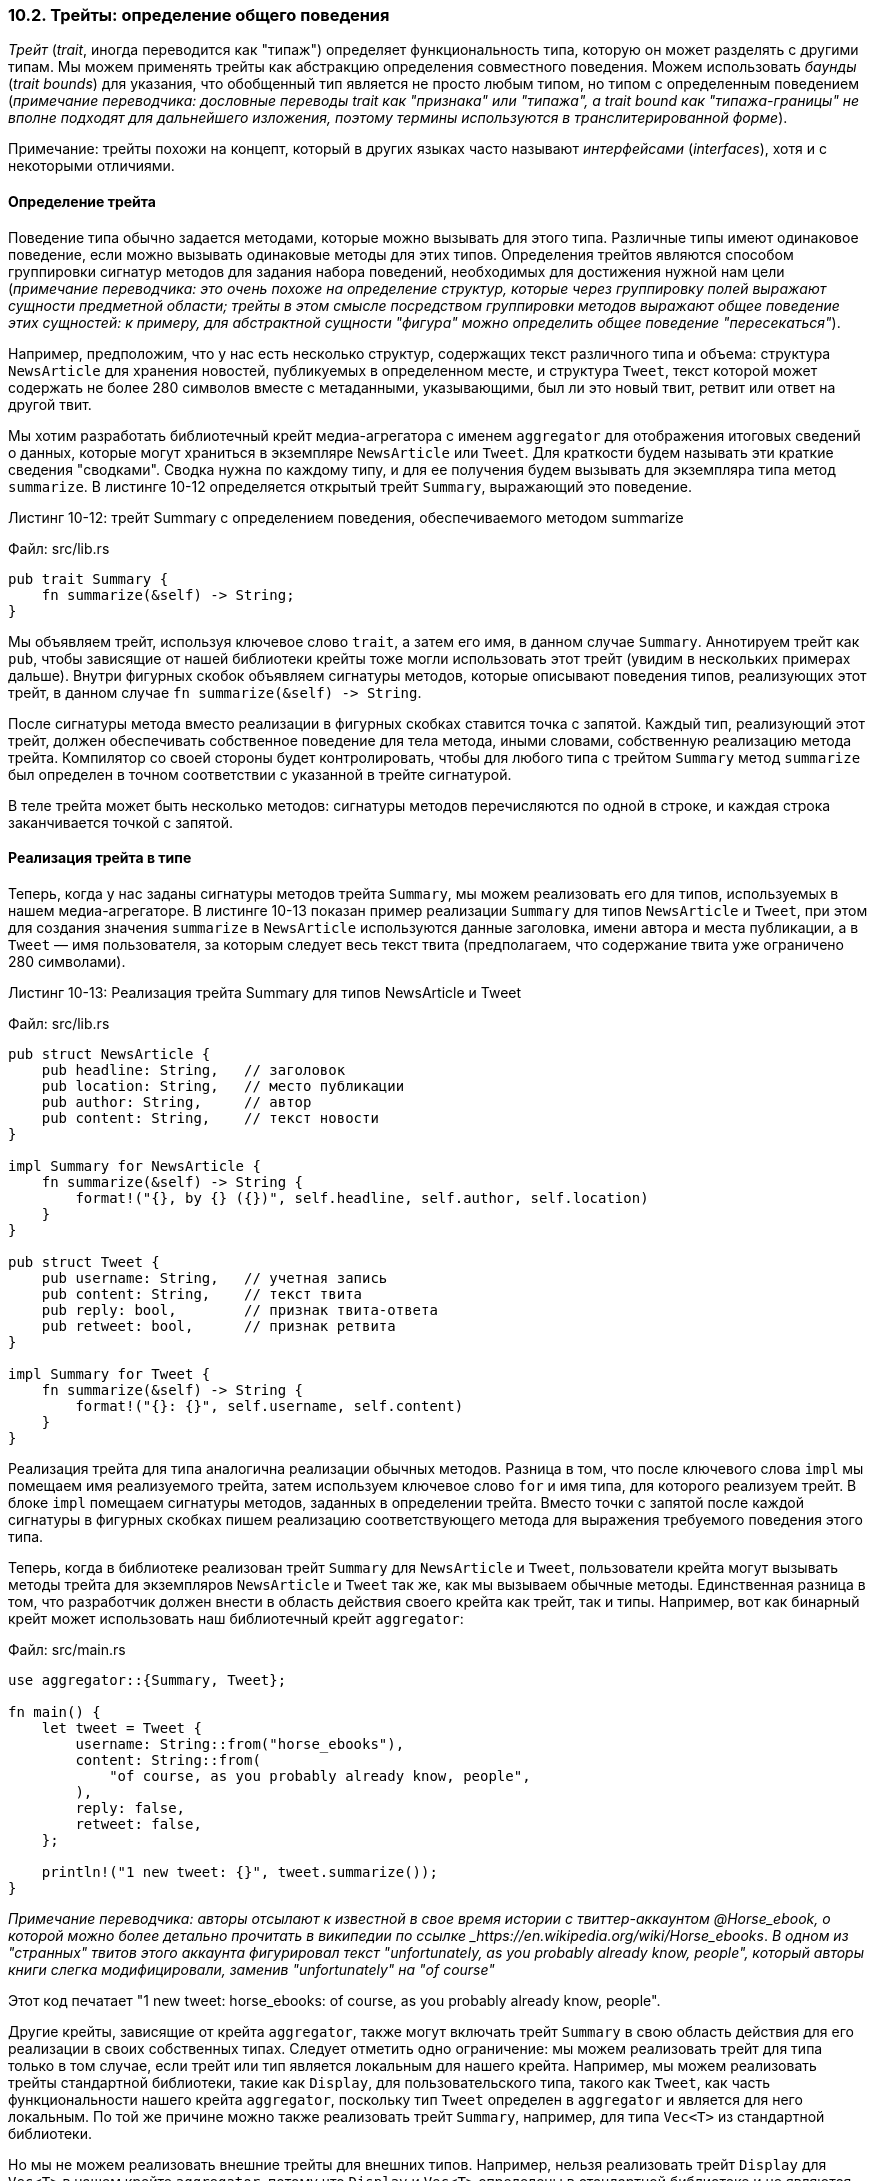 [#_10_2_traits]
=== 10.2. Трейты: определение общего поведения

_Трейт_ (_trait_, иногда переводится как "типаж") определяет функциональность типа, которую он может разделять с другими типам. Мы можем применять трейты как абстракцию определения совместного поведения. Можем использовать _баунды_ (_trait bounds_) для указания, что обобщенный тип является не просто любым типом, но типом с определенным поведением (_примечание переводчика: дословные переводы trait как "признака" или "типажа", а trait bound как "типажа-границы" не вполне подходят для дальнейшего изложения, поэтому термины используются в транслитерированной форме_).

[sidebar]
Примечание: трейты похожи на концепт, который в других языках часто называют _интерфейсами_ (_interfaces_), хотя и с некоторыми отличиями.

==== Определение трейта

Поведение типа обычно задается методами, которые можно вызывать для этого типа. Различные типы имеют одинаковое поведение, если можно вызывать одинаковые методы для этих типов. Определения трейтов являются способом группировки сигнатур методов для задания набора поведений, необходимых для достижения нужной нам цели (_примечание переводчика: это очень похоже на определение структур, которые через группировку полей выражают сущности предметной области; трейты в этом смысле посредством группировки методов выражают общее поведение этих сущностей: к примеру, для абстрактной сущности "фигура" можно определить общее поведение "пересекаться"_).

Например, предположим, что у нас есть несколько структур, содержащих текст различного типа и объема: структура `NewsArticle` для хранения новостей, публикуемых в определенном месте, и структура `Tweet`, текст которой может содержать не более 280 символов вместе с метаданными, указывающими, был ли это новый твит, ретвит или ответ на другой твит.

Мы хотим разработать библиотечный крейт медиа-агрегатора с именем `aggregator` для отображения итоговых сведений о данных, которые могут храниться в экземпляре `NewsArticle` или `Tweet`. Для краткости будем называть эти краткие сведения "сводками". Сводка нужна по каждому типу, и для ее получения будем вызывать для экземпляра типа метод `summarize`. В листинге 10-12 определяется открытый трейт `Summary`, выражающий это поведение.

--
.Листинг 10-12: трейт Summary с определением поведения, обеспечиваемого методом summarize

Файл: src/lib.rs

[source,rust]
----
pub trait Summary {
    fn summarize(&self) -> String;
}
----
--

Мы объявляем трейт, используя ключевое слово `trait`, а затем его имя, в данном случае `Summary`. Аннотируем трейт как `pub`, чтобы зависящие от нашей библиотеки крейты тоже могли использовать этот трейт (увидим в нескольких примерах дальше). Внутри фигурных скобок объявляем сигнатуры методов, которые описывают поведения типов, реализующих этот трейт, в данном случае `+fn summarize(&self) -> String+`.

После сигнатуры метода вместо реализации в фигурных скобках ставится точка с запятой. Каждый тип, реализующий этот трейт, должен обеспечивать собственное поведение для тела метода, иными словами, собственную реализацию метода трейта. Компилятор со своей стороны будет контролировать, чтобы для любого типа с трейтом `Summary` метод `summarize` был определен в точном соответствии с указанной в трейте сигнатурой.

В теле трейта может быть несколько методов: сигнатуры методов перечисляются по одной в строке, и каждая строка заканчивается точкой с запятой.

==== Реализация трейта в типе

Теперь, когда у нас заданы сигнатуры методов трейта `Summary`, мы можем реализовать его для типов, используемых в нашем медиа-агрегаторе. В листинге 10-13 показан пример реализации `Summary` для типов `NewsArticle` и `Tweet`, при этом для создания значения `summarize` в `NewsArticle` используются данные заголовка, имени автора и места публикации, а в `Tweet` — имя пользователя, за которым следует весь текст твита (предполагаем, что содержание твита уже ограничено 280 символами).

--
.Листинг 10-13: Реализация трейта Summary для типов NewsArticle и Tweet

Файл: src/lib.rs

[source,rust]
----
pub struct NewsArticle {
    pub headline: String,   // заголовок
    pub location: String,   // место публикации
    pub author: String,     // автор
    pub content: String,    // текст новости
}

impl Summary for NewsArticle {
    fn summarize(&self) -> String {
        format!("{}, by {} ({})", self.headline, self.author, self.location)
    }
}

pub struct Tweet {
    pub username: String,   // учетная запись
    pub content: String,    // текст твита
    pub reply: bool,        // признак твита-ответа
    pub retweet: bool,      // признак ретвита
}

impl Summary for Tweet {
    fn summarize(&self) -> String {
        format!("{}: {}", self.username, self.content)
    }
}
----
--

Реализация трейта для типа аналогична реализации обычных методов. Разница в том, что после ключевого слова `impl` мы помещаем имя реализуемого трейта, затем используем ключевое слово `for` и имя типа, для которого реализуем трейт. В блоке `impl` помещаем сигнатуры методов, заданных в определении трейта. Вместо точки с запятой после каждой сигнатуры в фигурных скобках пишем реализацию соответствующего метода для выражения требуемого поведения этого типа.

Теперь, когда в библиотеке реализован трейт `Summary` для `NewsArticle` и `Tweet`, пользователи крейта могут вызывать методы трейта для экземпляров `NewsArticle` и `Tweet` так же, как мы вызываем обычные методы. Единственная разница в том, что разработчик должен внести в область действия своего крейта как трейт, так и типы. Например, вот как бинарный крейт может использовать наш библиотечный крейт `aggregator`:

Файл: src/main.rs

[source,rust]
----
use aggregator::{Summary, Tweet};

fn main() {
    let tweet = Tweet {
        username: String::from("horse_ebooks"),
        content: String::from(
            "of course, as you probably already know, people",
        ),
        reply: false,
        retweet: false,
    };

    println!("1 new tweet: {}", tweet.summarize());
}
----

_Примечание переводчика: авторы отсылают к известной в свое время истории с твиттер-аккаунтом @Horse_ebook, о которой можно более детально прочитать в википедии по ссылке _https://en.wikipedia.org/wiki/Horse_ebooks_. _В одном из "странных" твитов этого аккаунта фигурировал текст "unfortunately, as you probably already know, people", который авторы книги слегка модифицировали, заменив "unfortunately" на "of course"_

Этот код печатает "1 new tweet: horse_ebooks: of course, as you probably already know, people".

Другие крейты, зависящие от крейта `aggregator`, также могут включать трейт `Summary` в свою область действия для его реализации в своих собственных типах. Следует отметить одно ограничение: [.underline]#мы можем реализовать трейт для типа только в том случае, если трейт или тип является локальным для нашего крейта#. Например, мы можем реализовать трейты стандартной библиотеки, такие как `Display`, для пользовательского типа, такого как `Tweet`, как часть функциональности нашего крейта `aggregator`, поскольку тип `Tweet` определен в `aggregator` и является для него локальным. По той же причине можно также реализовать трейт `Summary`, например, для типа `Vec<T>` из стандартной библиотеки.

Но мы не можем реализовать внешние трейты для внешних типов. Например, нельзя реализовать трейт `Display` для `Vec<T>` в нашем крейте `aggregator`, потому что `Display` и `Vec<T>` определены в стандартной библиотеке и не являются локальными для `aggregator`. Это ограничение является частью свойства, называемого _когерентностью_ (_coherence_), а точнее даже _сиротским правилом_ (_orphan rule_), названным так потому, что отсутствует родительский тип. Это правило гарантирует, что чужой код не сможет сломать ваш код, и наоборот. Без этого правила два крейта могли бы реализовать один и тот же трейт для одного и того же типа, и Rust не знал бы, какую реализацию использовать.

==== Реализация по умолчанию

Иногда полезно иметь поведение по умолчанию для некоторых или всех методов трейта вместо того, чтобы требовать их реализации для каждого типа. Когда мы реализуем трейт для определенного типа, мы можем сохранить или переопределить поведение каждого метода по умолчанию.

В листинге 10-14 для метода `summarize` трейта `Summary` указывается строка по умолчанию вместо определения только сигнатуры метода в листинге 10-12.

--
.Листинг 10-14: Определение трейта Summary с реализацией метода summarize по умолчанию

Файл: src/lib.rs

[source,rust]
----
pub trait Summary {
    fn summarize(&self) -> String {
        String::from("(Read more...)")
    }
}
----
--

Чтобы в экземплярах `NewsArticle` использовать для `summarize` реализацию по умолчанию, мы просто оставляем пустым блок `impl` в `impl Summary for NewsArticle {}`.

Несмотря на то, что метод `summarize` не определяется в `NewsArticle` напрямую, мы предоставили в определении трейта реализацию метода по умолчанию, а в строке `impl Summary for NewsArticle {}` указали, что `NewsArticle` реализует трейт `Summary`. В результате можем по-прежнему вызывать `summarize` для экземпляров `NewsArticle`:

[source,rust]
----
    let article = NewsArticle {
        headline: String::from("Penguins win the Stanley Cup Championship!"),
        location: String::from("Pittsburgh, PA, USA"),
        author: String::from("Iceburgh"),   // см. статью https://en.wikipedia.org/wiki/List_of_NHL_mascots#Iceburgh
        content: String::from(
            "The Pittsburgh Penguins once again are the best \
             hockey team in the NHL.",
        ),
    };

    println!("New article available! {}", article.summarize());
----

Этот код выведет "New article available! (Read more...)".

Наличие реализации по умолчанию не требует от нас каких-либо изменений в реализации `Summary` для типа `Tweet` в листинге 10-13: в этом коде мы по факту переопределяем указанное поведение по умолчанию для сообщений `Tweet`, при этом никакого отдельного синтаксиса для этого не требуется, как и в общем случае переопределения реализации метода трейта по умолчанию.

Реализации по умолчанию могут вызывать другие методы в том же трейте, даже если эти методы не имеют реализации по умолчанию. Таким образом, трейт может предоставлять много полезной функциональности, при этом позволяя разработчикам реализовать только небольшую ее часть. Например, мы можем определить трейт `Summary` так, чтобы у него был метод `summarize_author` с требуемой реализацией в структурах, а затем определить метод `summarize`, который имеет реализацию по умолчанию, вызывающую метод `summarize_author`:

[source,rust]
----
pub trait Summary {
    fn summarize_author(&self) -> String;

    fn summarize(&self) -> String {
        format!("(Read more from {}...)", self.summarize_author())
    }
}
----

Чтобы использовать эту версию `Summary`, нам нужно только определить метод `summarize_author`, когда мы реализуем трейт для типа:

[source,rust]
----
impl Summary for Tweet {
    fn summarize_author(&self) -> String {
        format!("@{}", self.username)
    }
}
----

Теперь, после реализации `summarize_author`, можем вызвать `summarize` для экземпляров структуры `Tweet`, и `summarize` по умолчанию вызовет нашу реализацию `summarize_author`. Поскольку мы определили метод `summarize_author`, то трейт `Summary` дал нужное нам поведение метода `summarize`, не требуя от нас никакого дополнительного кода.

Пример использования:

[source,rust]
----
    let tweet = Tweet {
        username: String::from("horse_ebooks"),
        content: String::from(
            "of course, as you probably already know, people",
        ),
        reply: false,
        retweet: false,
    };

    println!("1 new tweet: {}", tweet.summarize());
----

Этот код выведет строку "1 new tweet: (Read more from @horse_ebooks...)".

Заметим, что невозможно вызвать реализацию по умолчанию из переопределяющей реализации того же метода.

==== Трейты как параметры

Теперь, когда вы знаете, как определять и реализовывать трейты, мы можем изучить, как применять трейты для определения функций, которые принимают множество различных типов. Будем использовать трейт `Summary`, реализованный для типов `NewsArticle` и `Tweet` в листинге 10-13, чтобы определить функцию `notify`, которая вызывает метод `summarize` для своего параметра `item`, относящемуся к некоторому типу, реализующему трейт `Summary`. Для этого используем синтаксис `impl Trait`:

[source,rust]
----
pub fn notify(item: &impl Summary) {
    println!("Breaking news! {}", item.summarize());
}
----

Вместо конкретного типа для параметра `item` мы указываем ключевое слово `impl` и имя трейта. Этот параметр принимает любой тип, который реализует указанный трейт. В теле функции `notify` мы можем вызывать для `item` любые методы, которые приходят из трейта `Summary`, например, `summarize`. Функция `notify` принимает любой экземпляр `NewsArticle` или `Tweet`. При попытке передать в функцию значение любого другого типа, например `String` или `i32`, код не будет компилироваться, поскольку эти типы не реализуют наш трейт `Summary`.

===== Синтаксис баунда

Синтаксис `impl Trait` работает для простых случаев, но на самом деле является синтаксическим сахаром для более длинной формы, известной как _боунд_ (_trait bound_); выглядит она так:

[source,rust]
----
pub fn notify<T: Summary>(item: &T) {
    println!("Breaking news! {}", item.summarize());
}
----

Эта форма эквивалентна примеру из предыдущей секции, но является более подробной. Мы размещаем баунды внутри угловых скобок после объявления параметра обобщенного типа и двоеточия.

Синтаксис `impl Trait` удобен и делает код более лаконичным в простых случаях, в то время как полный синтаксис баунда может выражать более сложные случаи. Например, у нас может быть два параметра, реализующих трейт `Summary`. С помощью синтаксиса `impl Trait` сигнатуру функции `notify` можно записать следующим образом:

[source,rust]
----
pub fn notify(item1: &impl Summary, item2: &impl Summary) {
----

Применение `impl Trait` уместно в случае, когда параметры `item1` и `item2` должны иметь разные типы (при условии, что оба типа реализуют трейт `Summary`). Однако, если у параметров один и тот же тип, нужно использовать синтаксис границ типа, например:

[source,rust]
----
pub fn notify<T: Summary>(item1: &T, item2: &T) {
----

Обобщенный тип `T`, указанный как тип параметров `item1` и `item2`, ограничивает функцию так, что конкретный тип значения, передаваемого в качестве аргумента для `item1` и `item2`, должен быть одним и тем же.

===== Синтаксис "+" в случае нескольких баундов

Мы можем указать более одного баунда. Допустим, что функция `notify` должна использовать для параметра `item` форматированный вывод также как в методе `summarize`, тогда мы указываем в определении `notify`, что `item` должен реализовывать как трейт `Display`, так и трейт `Summary`. Это можно сделать, используя синтаксис "плюс" (`+`):

[source,rust]
----
pub fn notify(item: &(impl Summary + Display)) {
----

Этот синтаксис также применим к баундам на обобщенном типе:

[source,rust]
----
pub fn notify<T: Summary + Display>(item: &T) {
----

Когда указаны эти два баунда, то в теле функции `notify` можно вызвать `summarize` и применить для `item` форматирование `{}` (ранее с трейтом `Display` в его производной форме мы уже встречались в секции <<_5_2_derive_traits,""Добавление полезной функциональности с помощью производных трейтов>> Главы 5).

===== Пишем баунды более чисто с синтаксисом where

Использование слишком большого количества баундов имеет свои недостатки. У каждого обобщенного типа могут быть свои собственные баунды, поэтому в функциях с несколькими параметрами обобщенного типа их аннотация со всеми трейтами между именем функции и списком ее параметров получается слишком длинной, что затрудняет чтение сигнатуры функции. Поэтому в Rust есть альтернативный синтаксис для указания баундов после сигнатуры функции внутри предложения `where`. Вместо того чтобы писать длинную строку:

[source,rust]
----
fn some_function<T: Display + Clone, U: Clone + Debug>(t: &T, u: &U) -> i32 {
----

можно воспользоваться синтаксисом `where`:

[source,rust]
----
fn some_function<T, U>(t: &T, u: &U) -> i32
where
    T: Display + Clone,
    U: Clone + Debug,
{
----

Сигнатура этой функции менее загромождена: имя функции, список параметров и тип возвращаемого значения расположены близко друг к другу, как и у функции без большого количества баундов.

==== Возврат типов, реализующих трейты

Мы можем также использовать синтаксис `impl Trait` в аннотации возвращаемого значения функции для возврата значения некоторого типа, реализующего трейт, как показано в следующем примере:

[source,rust]
----
fn returns_summarizable() -> impl Summary {
    Tweet {
        username: String::from("horse_ebooks"),
        content: String::from(
            "of course, as you probably already know, people",
        ),
        reply: false,
        retweet: false,
    }
}
----

Применяя `impl Summary` для возвращаемого типа, мы таким образом указываем, что функция `return_summarizable` возвращает некоторый тип, который реализует трейт `Summary`, не называя конкретный тип. В нашем случае `return_summarizable` возвращает тип `Tweet`, но коду, вызывающему эту функцию, об этом знать не нужно.

Возможность указывать тип возвращаемого значения только с помощью трейта, реализуемого этим типом, особенно полезна в контексте замыканий и итераторов, которые мы рассмотрим в Главе 13. Замыкания и итераторы создают типы, известные только компилятору, или типы с очень длинной и трудной аннотацией. С помощью синтаксиса `impl Trait` можно просто указать, что функция возвращает некоторый тип, реализующий трейт `Iterator`, без необходимости записывать его длинную аннотацию.

Однако `impl Trait` применяется только в случае возврата какого-то одного типа. Например, следующий код, который возвращает либо `NewsArticle`, либо `Tweet` с типом возврата, указанным как `impl Summary`, не будет работать:

[source,rust]
----
fn returns_summarizable(switch: bool) -> impl Summary {
    if switch {
        NewsArticle {
            headline: String::from(
                "Penguins win the Stanley Cup Championship!",
            ),
            location: String::from("Pittsburgh, PA, USA"),
            author: String::from("Iceburgh"),
            content: String::from(
                "The Pittsburgh Penguins once again are the best \
                 hockey team in the NHL.",
            ),
        }
    } else {
        Tweet {
            username: String::from("horse_ebooks"),
            content: String::from(
                "of course, as you probably already know, people",
            ),
            reply: false,
            retweet: false,
        }
    }
}
----

Из-за ограничений, связанных с реализацией синтаксиса `impl Trait` в компиляторе, возврат разных типов — в нашем случае `NewsArticle` или `Tweet` — с применением этого синтаксиса не допускается. Мы расскажем, как писать функции с таким поведением, в разделе «Использование трейт-объектов, допускающих значения разных типов» Главы 17.

==== Применение баундов в условной реализации методов

Используя баунды в блоке `impl` с параметрами обобщенных типов, можно условно реализовать методы для типов, реализующих указанные баунды. Например, тип `Pair<T>` в листинге 10-15 всегда реализует функцию `new` для возврата нового экземпляра `Pair<T>` (напомним из <<_5_3_method_syntax,секции "Определение методов">> раздела 5.3 "Синтаксис методов" Главы 5, что `Self` — это псевдоним типа, указанного после ключевого слова `impl`, которым в данном случае является `Pair<T>`). Но в следующем блоке `impl` наш тип `Pair<T>` реализует метод `cmp_display` только в том случае, если его внутренний тип `T` реализует трейт `PartialOrd` (разрешает сравнение) и трейт `Display` (разрешает вывод на экран).

--
.Листинг 10-15: Условная реализация методов для обобщенного типа в зависимости от баундов

Файл: src/lib.rs

[source,rust]
----
use std::fmt::Display;

struct Pair<T> {
    x: T,
    y: T,
}

impl<T> Pair<T> {
    fn new(x: T, y: T) -> Self {
        Self { x, y }
    }
}

impl<T: Display + PartialOrd> Pair<T> {
    fn cmp_display(&self) {
        if self.x >= self.y {
            println!("The largest member is x = {}", self.x);
        } else {
            println!("The largest member is y = {}", self.y);
        }
    }
}
----
--

Также можно условно реализовать трейт для любого типа, который реализует другой трейт. Реализации трейта для любого типа, удовлетворяющего заданным баундам, называются _покрывающими реализациями_ (_blanket implementations_) и широко используются в стандартной библиотеке Rust. Например, стандартная библиотека реализует трейт `ToString` для любого типа, который реализует трейт `Display`. Блок `impl` в стандартной библиотеке выглядит примерно так:

[source,rust]
----
impl<T: Display> ToString for T {
    // --snip--
}
----

Поскольку в стандартной библиотеке есть такая покрывающая реализация, мы можем вызвать определенный в трейте `ToString` метод `to_string` для любого типа, реализующего трейт `Display`. Например, так как целые числа реализуют `Display`, то их можно преобразовать в соответствующие значения `String`; вот пример кода:

[source,rust]
----
let s = 3.to_string();
----

Покрывающие реализации детально описываются в документации трейта в разделе «Implementors».

Трейты и баунды позволяют писать код, который использует параметры обобщенного типа для уменьшения его дублирования, а также указывает компилятору, чтобы обобщенный тип имел заданное нами поведение. Далее, компилятор может использовать информацию о баундах для проверки конкретных типов, используемых в нашем коде, на предмет их правильного поведения. В динамически типизированных языках в случае вызова метода для типа, в котором этот метод не определен, вы получите ошибку во время выполнения. Но Rust перемещает эти ошибки на этап компиляции, вынуждая нас исправлять их еще до того, как наш код сможет запуститься. Кроме того, нам не нужно писать код, проверяющий поведение во время выполнения, потому что это уже сделано во время компиляции: получаем повышение производительности без отказа от гибкости дженериков.

